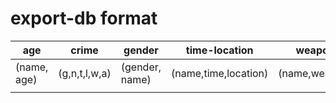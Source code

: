 
* *export-db* format
| age         | crime         | gender         | time-location        | weapon        |
|-------------+---------------+----------------+----------------------+---------------|
| (name, age) | (g,n,t,l,w,a) | (gender, name) | (name,time,location) | (name,weapon) |
              |               |                |                      |               |
